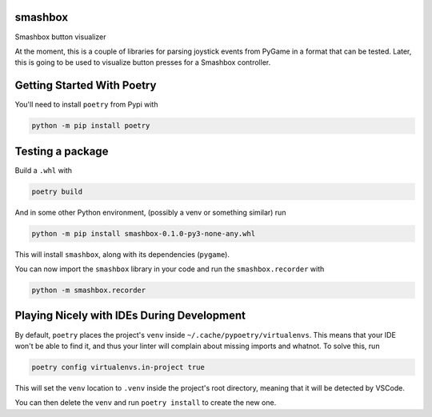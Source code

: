 ========
smashbox
========

Smashbox button visualizer

At the moment, this is a couple of libraries for parsing joystick events from
PyGame in a format that can be tested. Later, this is going to be used to
visualize button presses for a Smashbox controller.

============================
Getting Started With Poetry
============================

You'll need to install ``poetry`` from Pypi with

.. code-block:: bash

    python -m pip install poetry

============================
Testing a package
============================

Build a ``.whl`` with

.. code-block:: bash

    poetry build

And in some other Python environment, (possibly a venv or something similar) run

.. code-block:: bash

    python -m pip install smashbox-0.1.0-py3-none-any.whl

This will install ``smashbox``, along with its dependencies (``pygame``).

You can now import the ``smashbox`` library in your code and run the 
``smashbox.recorder`` with

.. code-block:: bash

    python -m smashbox.recorder

===========================================
Playing Nicely with IDEs During Development
===========================================

By default, ``poetry`` places the project's ``venv`` inside
``~/.cache/pypoetry/virtualenvs``. This means that your IDE won't be able to
find it, and thus your linter will complain about missing imports and whatnot.
To solve this, run

.. code-block:: bash

    poetry config virtualenvs.in-project true

This will set the ``venv`` location to ``.venv`` inside the project's root directory,
meaning that it will be detected by VSCode.

You can then delete the ``venv`` and run ``poetry install`` to create the new one.
